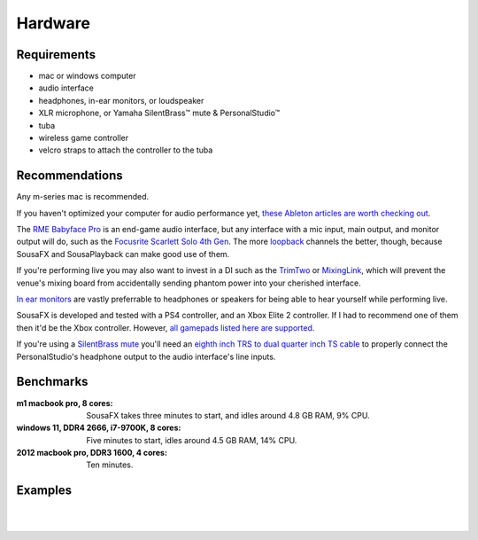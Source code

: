 Hardware
========

Requirements
------------

- mac or windows computer

- audio interface

- headphones, in-ear monitors, or loudspeaker

- XLR microphone, or Yamaha SilentBrass™ mute & PersonalStudio™

- tuba

- wireless game controller

- velcro straps to attach the controller to the tuba

Recommendations
---------------

Any m-series mac is recommended.

If you haven't optimized your computer for audio performance yet, `these Ableton articles are worth checking out <https://help.ableton.com/hc/en-us/search?utf8=%E2%9C%93&query=optimize>`_.

The `RME Babyface Pro <https://www.rme-audio.de/downloads/bface_pro_fs_e.pdf>`_ is an end-game audio interface, but any interface with a mic input, main output, and monitor output will do, such as the `Focusrite Scarlett Solo 4th Gen <https://fael-downloads-prod.focusrite.com/customer/prod/downloads/scarlett_solo_studio_4th_gen_user_guide_v3-pdf-en.pdf>`_. The more `loopback <https://www.sweetwater.com/insync/loopback-explained-what-is-audio-loopback/>`_ channels the better, though, because SousaFX and SousaPlayback can make good use of them. 

If you're performing live you may also want to invest in a DI such as the `TrimTwo <https://www.radialeng.com/product/trim-two>`_ or `MixingLink <https://www.eventideaudio.com/pedals/mixinglink/>`_, which will prevent the venue's mixing board from accidentally sending phantom power into your cherished interface.

`In ear monitors <https://www.youtube.com/watch?v=mHoljbkyAEs>`_ are vastly preferrable to headphones or speakers for being able to hear yourself while performing live.

SousaFX is developed and tested with a PS4 controller, and an Xbox Elite 2 controller. If I had to recommend one of them then it'd be the Xbox controller. However, `all gamepads listed here are supported <https://github.com/libsdl-org/SDL/blob/SDL2/src/joystick/SDL_gamecontrollerdb.h>`_.

If you're using a `SilentBrass mute <https://usa.yamaha.com/products/musical_instruments/winds/silent_brass/silent_brass_sbj_series/index.html>`_ you'll need an `eighth inch TRS to dual quarter inch TS cable <https://www.sweetwater.com/store/search?s=3.5mm+trs+to+dual+1%2F4+ts>`_ to properly connect the PersonalStudio's headphone output to the audio interface's line inputs.


Benchmarks
----------

:m1 macbook pro, 8 cores:

   SousaFX takes three minutes to start, and idles around 4.8 GB RAM, 9% CPU.

:windows 11, DDR4 2666, i7-9700K, 8 cores:

   Five minutes to start, idles around 4.5 GB RAM, 14% CPU.

:2012 macbook pro, DDR3 1600, 4 cores:

   Ten minutes.

Examples
--------

.. image:: media/rig1.jpg
   :width: 40%
   :align: center
   :alt: 1

|

.. image:: media/rig3.jpg
   :width: 60%
   :align: center
   :alt: 3

|
